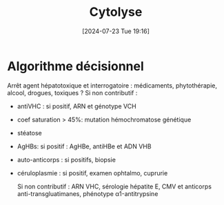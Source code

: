 #+title: Cytolyse
#+date:       [2024-07-23 Tue 19:16]
#+filetags:   :biochimie:hémato:
#+identifier: 20240723T191636

* Algorithme décisionnel
Arrêt agent hépatotoxique et interrogatoire : médicaments, phytothérapie, alcool, drogues, toxiques ?
Si non contributif :
- antiVHC : si positif, ARN et génotype VCH
- coef saturation > 45%: mutation hémochromatose génétique
- stéatose
- AgHBs: si positif : AgHBe, antiHBe et ADN VHB
- auto-anticorps : si positifs, biopsie
- céruloplasmie : si positif, examen ophtalmo, cuprurie

 Si non contributif : ARN VHC, sérologie hépatite E, CMV et anticorps anti-transgluatimanes, phénotype α1-antitrypsine
